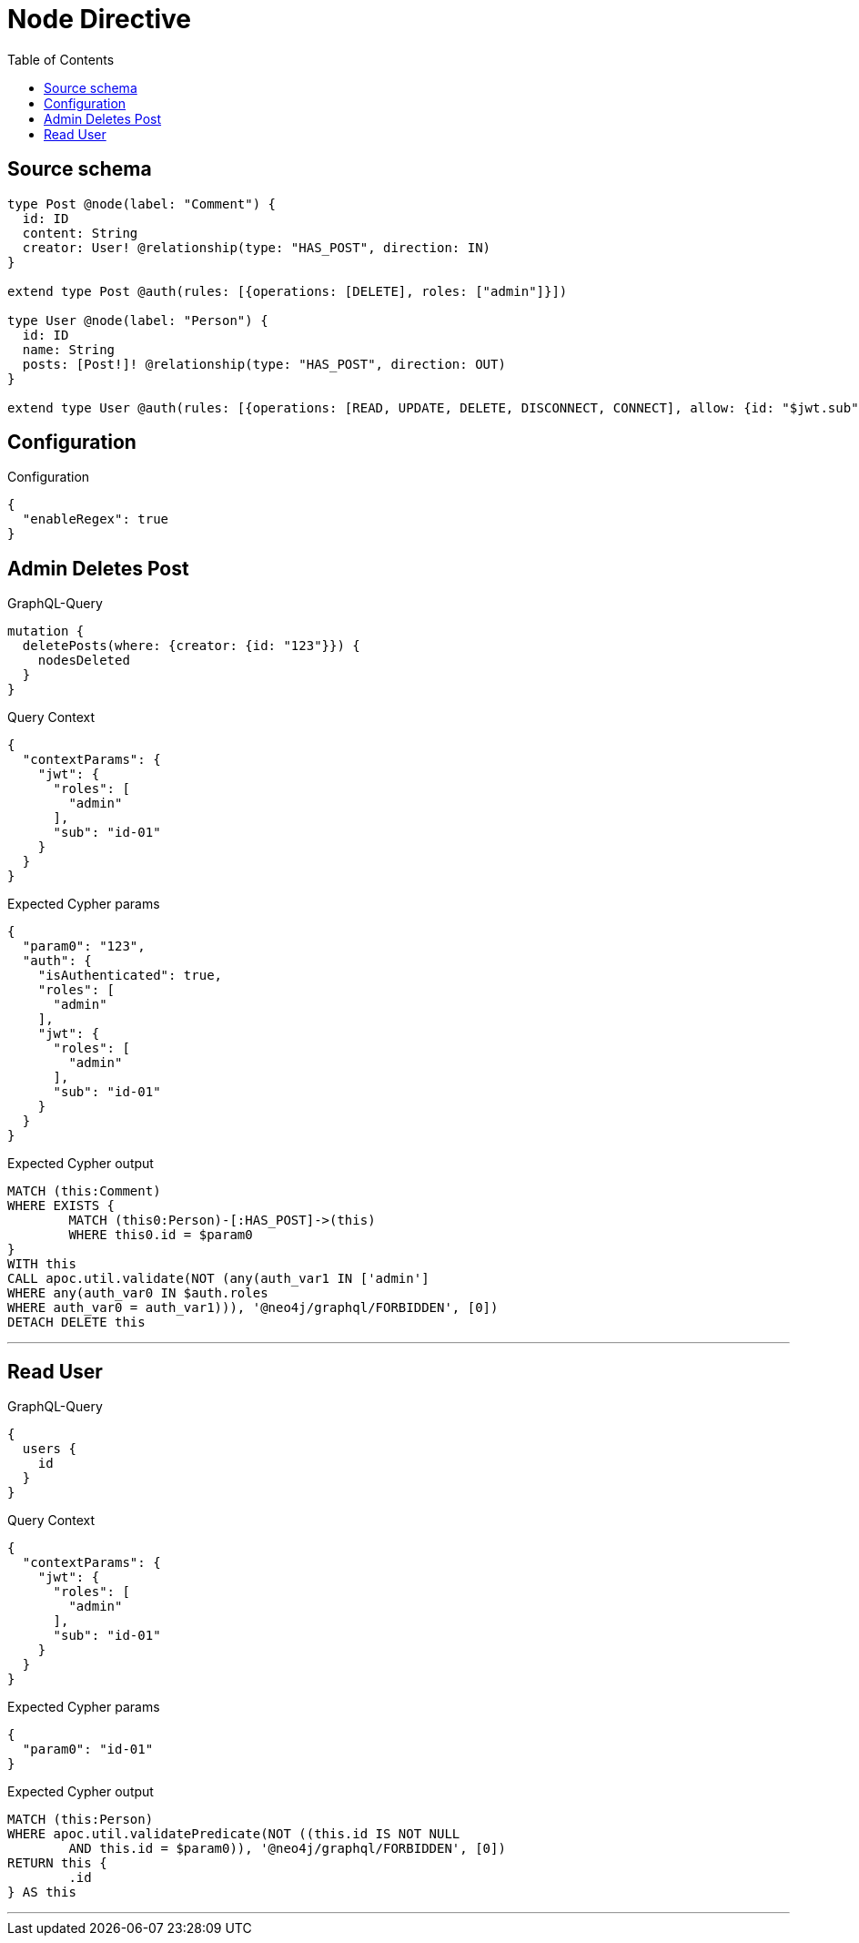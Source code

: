 :toc:

= Node Directive

== Source schema

[source,graphql,schema=true]
----
type Post @node(label: "Comment") {
  id: ID
  content: String
  creator: User! @relationship(type: "HAS_POST", direction: IN)
}

extend type Post @auth(rules: [{operations: [DELETE], roles: ["admin"]}])

type User @node(label: "Person") {
  id: ID
  name: String
  posts: [Post!]! @relationship(type: "HAS_POST", direction: OUT)
}

extend type User @auth(rules: [{operations: [READ, UPDATE, DELETE, DISCONNECT, CONNECT], allow: {id: "$jwt.sub"}}])
----

== Configuration

.Configuration
[source,json,schema-config=true]
----
{
  "enableRegex": true
}
----
== Admin Deletes Post

.GraphQL-Query
[source,graphql]
----
mutation {
  deletePosts(where: {creator: {id: "123"}}) {
    nodesDeleted
  }
}
----

.Query Context
[source,json,query-config=true]
----
{
  "contextParams": {
    "jwt": {
      "roles": [
        "admin"
      ],
      "sub": "id-01"
    }
  }
}
----

.Expected Cypher params
[source,json]
----
{
  "param0": "123",
  "auth": {
    "isAuthenticated": true,
    "roles": [
      "admin"
    ],
    "jwt": {
      "roles": [
        "admin"
      ],
      "sub": "id-01"
    }
  }
}
----

.Expected Cypher output
[source,cypher]
----
MATCH (this:Comment)
WHERE EXISTS {
	MATCH (this0:Person)-[:HAS_POST]->(this)
	WHERE this0.id = $param0
}
WITH this
CALL apoc.util.validate(NOT (any(auth_var1 IN ['admin']
WHERE any(auth_var0 IN $auth.roles
WHERE auth_var0 = auth_var1))), '@neo4j/graphql/FORBIDDEN', [0])
DETACH DELETE this
----

'''

== Read User

.GraphQL-Query
[source,graphql]
----
{
  users {
    id
  }
}
----

.Query Context
[source,json,query-config=true]
----
{
  "contextParams": {
    "jwt": {
      "roles": [
        "admin"
      ],
      "sub": "id-01"
    }
  }
}
----

.Expected Cypher params
[source,json]
----
{
  "param0": "id-01"
}
----

.Expected Cypher output
[source,cypher]
----
MATCH (this:Person)
WHERE apoc.util.validatePredicate(NOT ((this.id IS NOT NULL
	AND this.id = $param0)), '@neo4j/graphql/FORBIDDEN', [0])
RETURN this {
	.id
} AS this
----

'''


